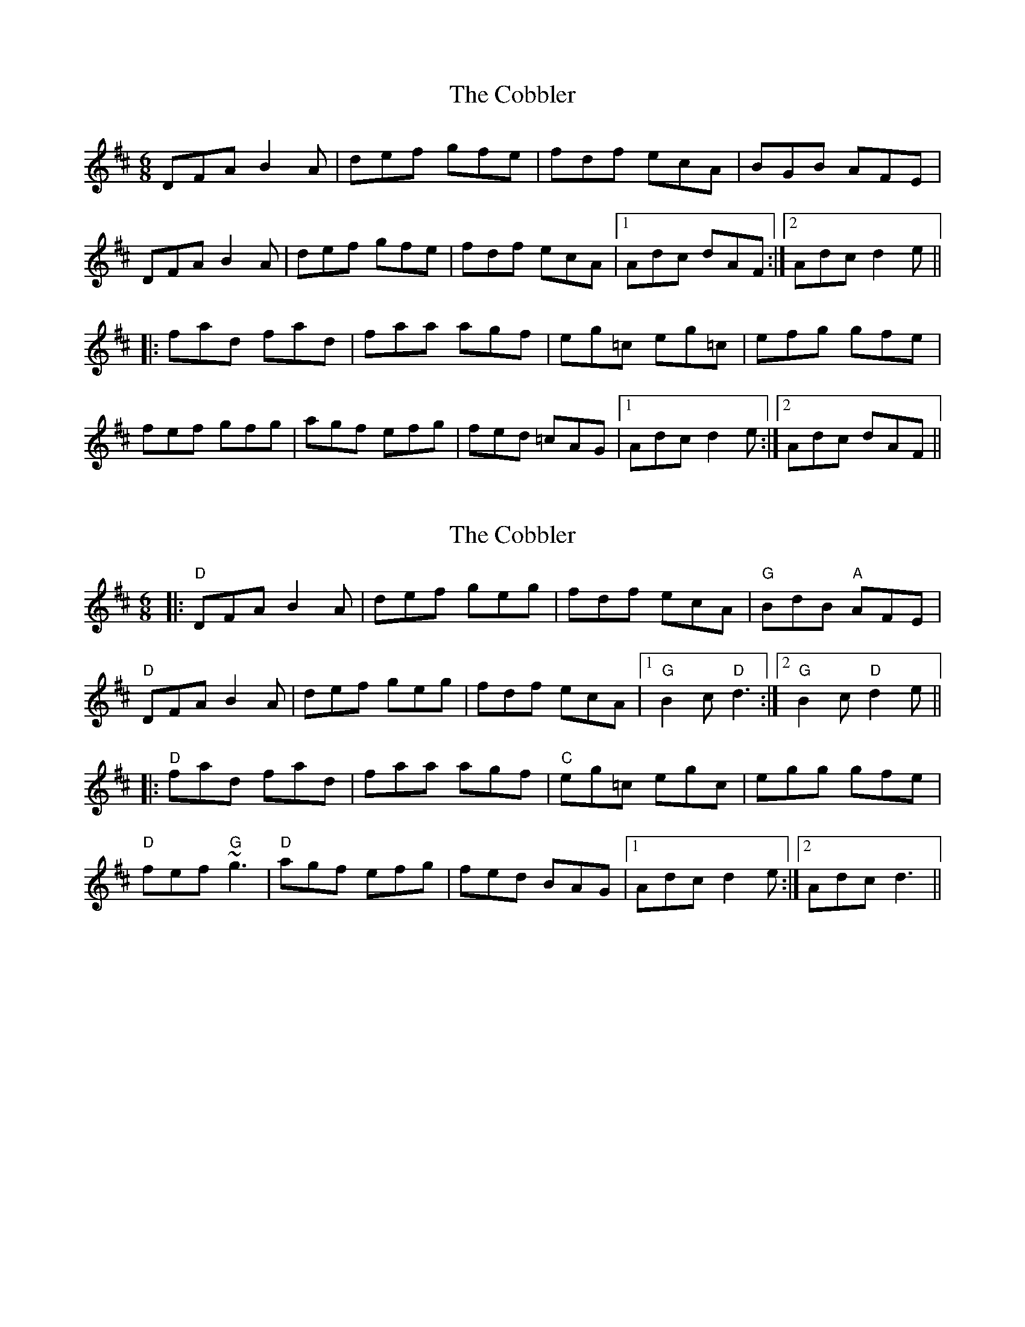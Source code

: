 X: 1
T: Cobbler, The
Z: Bannerman
S: https://thesession.org/tunes/1911#setting1911
R: jig
M: 6/8
L: 1/8
K: Dmaj
DFA B2A|def gfe|fdf ecA|BGB AFE|
DFA B2A|def gfe|fdf ecA|1 Adc dAF:|2 Adc d2e||
|:fad fad|faa agf|eg=c eg=c|efg gfe|
fef gfg|agf efg|fed =cAG|1 Adc d2e:|2 Adc dAF||
X: 2
T: Cobbler, The
Z: Guidus
S: https://thesession.org/tunes/1911#setting15332
R: jig
M: 6/8
L: 1/8
K: Dmaj
|:"D"DFA B2A|def geg|fdf ecA|"G"BdB "A"AFE|"D"DFA B2A|def geg|fdf ecA |1 "G"B2c "D"d3 :|2 "G"B2c "D"d2e|||:"D"fad fad|faa agf|"C"eg=c egc|egg gfe|"D"fef "G"~g3|"D"agf efg|fed BAG |1 Adc d2e :|2 Adc d3||
